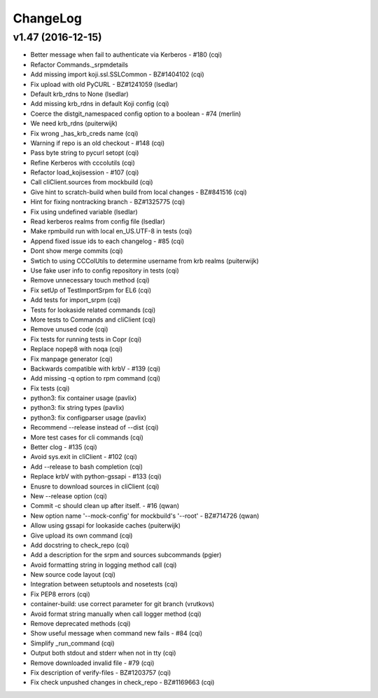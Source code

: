 ChangeLog
=========

v1.47 (2016-12-15)
------------------

- Better message when fail to authenticate via Kerberos - #180 (cqi)
- Refactor Commands._srpmdetails
- Add missing import koji.ssl.SSLCommon - BZ#1404102 (cqi)
- Fix upload with old PyCURL - BZ#1241059 (lsedlar)
- Default krb_rdns to None (lsedlar)
- Add missing krb_rdns in default Koji config (cqi)
- Coerce the distgit_namespaced config option to a boolean - #74 (merlin)
- We need krb_rdns (puiterwijk)
- Fix wrong _has_krb_creds name (cqi)
- Warning if repo is an old checkout - #148 (cqi)
- Pass byte string to pycurl setopt (cqi)
- Refine Kerberos with cccolutils (cqi)
- Refactor load_kojisession - #107 (cqi)
- Call cliClient.sources from mockbuild (cqi)
- Give hint to scratch-build when build from local changes - BZ#841516 (cqi)
- Hint for fixing nontracking branch - BZ#1325775 (cqi)
- Fix using undefined variable (lsedlar)
- Read kerberos realms from config file (lsedlar)
- Make rpmbuild run with local en_US.UTF-8 in tests (cqi)
- Append fixed issue ids to each changelog - #85 (cqi)
- Dont show merge commits (cqi)
- Swtich to using CCColUtils to determine username from krb realms (puiterwijk)
- Use fake user info to config repository in tests (cqi)
- Remove unnecessary touch method (cqi)
- Fix setUp of TestImportSrpm for EL6 (cqi)
- Add tests for import_srpm (cqi)
- Tests for lookaside related commands (cqi)
- More tests to Commands and cliClient (cqi)
- Remove unused code (cqi)
- Fix tests for running tests in Copr (cqi)
- Replace nopep8 with noqa (cqi)
- Fix manpage generator (cqi)
- Backwards compatible with krbV - #139 (cqi)
- Add missing -q option to rpm command (cqi)
- Fix tests (cqi)
- python3: fix container usage (pavlix)
- python3: fix string types (pavlix)
- python3: fix configparser usage (pavlix)
- Recommend --release instead of --dist (cqi)
- More test cases for cli commands (cqi)
- Better clog - #135 (cqi)
- Avoid sys.exit in cliClient - #102 (cqi)
- Add --release to bash completion (cqi)
- Replace krbV with python-gssapi - #133 (cqi)
- Enusre to download sources in cliClient (cqi)
- New --release option (cqi)
- Commit -c should clean up after itself. - #16 (qwan)
- New option name '--mock-config' for mockbuild's '--root' - BZ#714726 (qwan)
- Allow using gssapi for lookaside caches (puiterwijk)
- Give upload its own command (cqi)
- Add docstring to check_repo (cqi)
- Add a description for the srpm and sources subcommands (pgier)
- Avoid formatting string in logging method call (cqi)
- New source code layout (cqi)
- Integration between setuptools and nosetests (cqi)
- Fix PEP8 errors (cqi)
- container-build: use correct parameter for git branch (vrutkovs)
- Avoid format string manually when call logger method (cqi)
- Remove deprecated methods (cqi)
- Show useful message when command new fails - #84 (cqi)
- Simplify _run_command (cqi)
- Output both stdout and stderr when not in tty (cqi)
- Remove downloaded invalid file - #79 (cqi)
- Fix description of verify-files - BZ#1203757 (cqi)
- Fix check unpushed changes in check_repo - BZ#1169663 (cqi)
